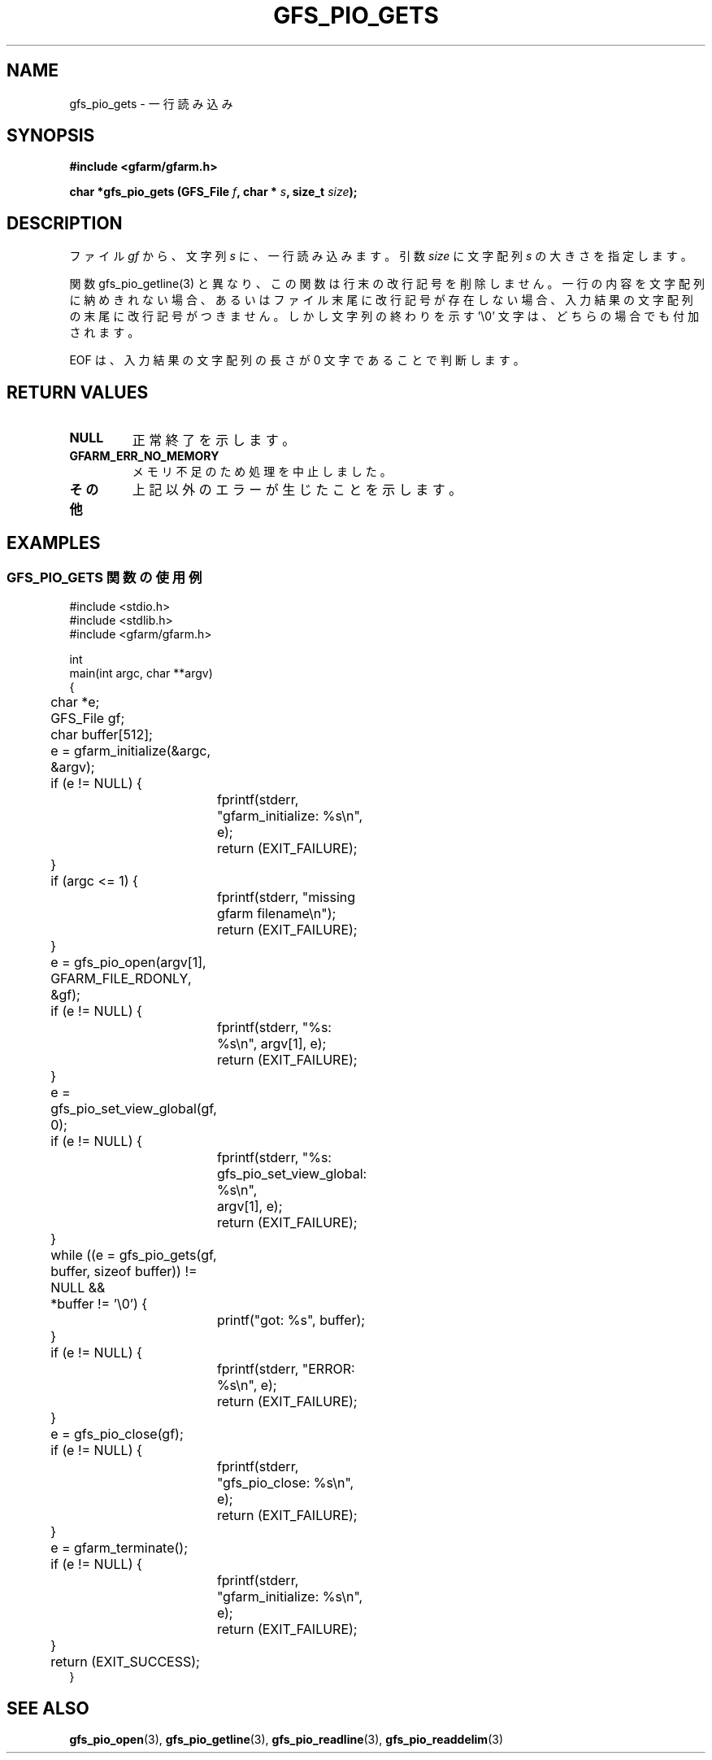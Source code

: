 .\" This manpage has been automatically generated by docbook2man 
.\" from a DocBook document.  This tool can be found at:
.\" <http://shell.ipoline.com/~elmert/comp/docbook2X/> 
.\" Please send any bug reports, improvements, comments, patches, 
.\" etc. to Steve Cheng <steve@ggi-project.org>.
.TH "GFS_PIO_GETS" "3" "13 May 2004" "Gfarm" ""
.SH NAME
gfs_pio_gets \- 一行読み込み
.SH SYNOPSIS
.sp
\fB#include <gfarm/gfarm.h>
.sp
char *gfs_pio_gets (GFS_File \fIf\fB, char * \fIs\fB, size_t \fIsize\fB);
\fR
.SH "DESCRIPTION"
.PP
ファイル
\fIgf\fR
から、文字列
\fIs\fR
に、一行読み込みます。
引数
\fIsize\fR
に文字配列
\fIs\fR
の大きさを指定します。
.PP
関数 gfs_pio_getline(3) と異なり、この関数は行末の改行記号を削除
しません。一行の内容を文字配列に納めきれない場合、あるいはファイル
末尾に改行記号が存在しない場合、入力結果の文字配列の末尾に改行記号
がつきません。しかし文字列の終わりを示す '\\0' 文字は、どちらの場合
でも付加されます。
.PP
EOF
は、入力結果の文字配列の長さが 0 文字であることで判断します。
.SH "RETURN VALUES"
.TP
\fBNULL\fR
正常終了を示します。
.TP
\fBGFARM_ERR_NO_MEMORY\fR
メモリ不足のため処理を中止しました。
.TP
\fBその他\fR
上記以外のエラーが生じたことを示します。
.SH "EXAMPLES"
.SS "GFS_PIO_GETS 関数の使用例"
.PP

.nf
#include <stdio.h>
#include <stdlib.h>
#include <gfarm/gfarm.h>

int
main(int argc, char **argv)
{
	char *e;
	GFS_File gf;
	char buffer[512];

	e = gfarm_initialize(&argc, &argv);
	if (e != NULL) {
		fprintf(stderr, "gfarm_initialize: %s\\n", e);
		return (EXIT_FAILURE);
	}
	if (argc <= 1) {
		fprintf(stderr, "missing gfarm filename\\n");
		return (EXIT_FAILURE);
	}
	e = gfs_pio_open(argv[1], GFARM_FILE_RDONLY, &gf);
	if (e != NULL) {
		fprintf(stderr, "%s: %s\\n", argv[1], e);
		return (EXIT_FAILURE);
	}
	e = gfs_pio_set_view_global(gf, 0);
	if (e != NULL) {
		fprintf(stderr, "%s: gfs_pio_set_view_global: %s\\n",
		    argv[1], e);
		return (EXIT_FAILURE);
	}

	while ((e = gfs_pio_gets(gf, buffer, sizeof buffer)) != NULL &&
	    *buffer != '\\0') {
		printf("got: %s", buffer);
	}
	if (e != NULL) {
		fprintf(stderr, "ERROR: %s\\n", e);
		return (EXIT_FAILURE);
	}
	e = gfs_pio_close(gf);
	if (e != NULL) {
		fprintf(stderr, "gfs_pio_close: %s\\n", e);
		return (EXIT_FAILURE);
	}
	e = gfarm_terminate();
	if (e != NULL) {
		fprintf(stderr, "gfarm_initialize: %s\\n", e);
		return (EXIT_FAILURE);
	}
	return (EXIT_SUCCESS);
}
.fi
.SH "SEE ALSO"
.PP
\fBgfs_pio_open\fR(3),
\fBgfs_pio_getline\fR(3),
\fBgfs_pio_readline\fR(3),
\fBgfs_pio_readdelim\fR(3)
